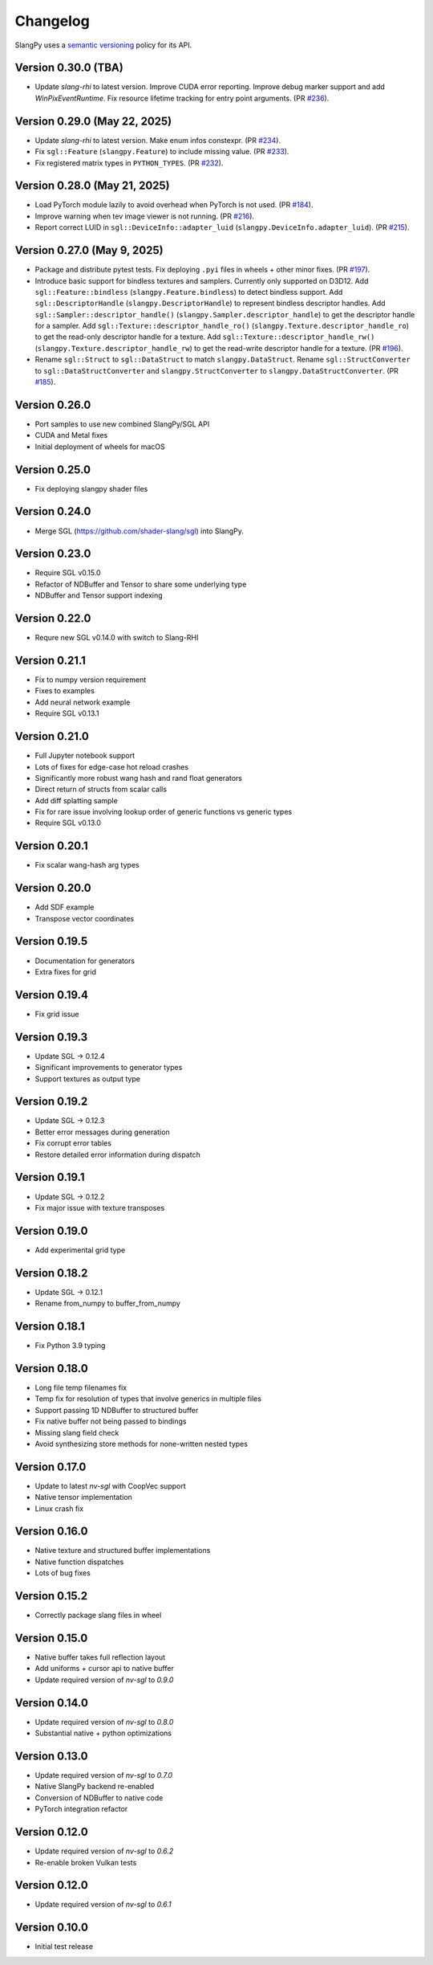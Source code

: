 .. _changelog:

.. cpp:namespace:: sgl

Changelog
=========

SlangPy uses a `semantic versioning <http://semver.org>`__ policy for its API.

Version 0.30.0 (TBA)
----------------------------

- Update `slang-rhi` to latest version.
  Improve CUDA error reporting.
  Improve debug marker support and add `WinPixEventRuntime`.
  Fix resource lifetime tracking for entry point arguments.
  (PR `#236 <https://github.com/shader-slang/slangpy/pull/236>`__).

Version 0.29.0 (May 22, 2025)
----------------------------

- Update `slang-rhi` to latest version. Make enum infos constexpr.
  (PR `#234 <https://github.com/shader-slang/slangpy/pull/234>`__).
- Fix ``sgl::Feature`` (``slangpy.Feature``) to include missing value.
  (PR `#233 <https://github.com/shader-slang/slangpy/pull/233>`__).
- Fix registered matrix types in ``PYTHON_TYPES``.
  (PR `#232 <https://github.com/shader-slang/slangpy/pull/232>`__).

Version 0.28.0 (May 21, 2025)
----------------------------

- Load PyTorch module lazily to avoid overhead when PyTorch is not used.
  (PR `#184 <https://github.com/shader-slang/slangpy/pull/184>`__).
- Improve warning when tev image viewer is not running.
  (PR `#216 <https://github.com/shader-slang/slangpy/pull/216>`__).
- Report correct LUID in ``sgl::DeviceInfo::adapter_luid`` (``slangpy.DeviceInfo.adapter_luid``).
  (PR `#215 <https://github.com/shader-slang/slangpy/pull/215>`__).


Version 0.27.0 (May 9, 2025)
----------------------------

- Package and distribute pytest tests. Fix deploying ``.pyi`` files in wheels + other minor fixes.
  (PR `#197 <https://github.com/shader-slang/slangpy/pull/197>`__).
- Introduce basic support for bindless textures and samplers. Currently only supported on D3D12.
  Add ``sgl::Feature::bindless`` (``slangpy.Feature.bindless``) to detect bindless support.
  Add ``sgl::DescriptorHandle`` (``slangpy.DescriptorHandle``) to represent bindless descriptor handles.
  Add ``sgl::Sampler::descriptor_handle()`` (``slangpy.Sampler.descriptor_handle``) to get the descriptor handle for a sampler.
  Add ``sgl::Texture::descriptor_handle_ro()`` (``slangpy.Texture.descriptor_handle_ro``) to get the read-only descriptor handle for a texture.
  Add ``sgl::Texture::descriptor_handle_rw()`` (``slangpy.Texture.descriptor_handle_rw``) to get the read-write descriptor handle for a texture.
  (PR `#196 <https://github.com/shader-slang/slangpy/pull/196>`__).
- Rename ``sgl::Struct`` to ``sgl::DataStruct`` to match ``slangpy.DataStruct``.
  Rename ``sgl::StructConverter`` to ``sgl::DataStructConverter``
  and ``slangpy.StructConverter`` to ``slangpy.DataStructConverter``.
  (PR `#185 <https://github.com/shader-slang/slangpy/pull/185>`__).


Version 0.26.0
----------------------------

- Port samples to use new combined SlangPy/SGL API
- CUDA and Metal fixes
- Initial deployment of wheels for macOS


Version 0.25.0
----------------------------

- Fix deploying slangpy shader files


Version 0.24.0
----------------------------

- Merge SGL (https://github.com/shader-slang/sgl) into SlangPy.

Version 0.23.0
----------------------------

- Require SGL v0.15.0
- Refactor of NDBuffer and Tensor to share some underlying type
- NDBuffer and Tensor support indexing

Version 0.22.0
----------------------------

- Requre new SGL v0.14.0 with switch to Slang-RHI

Version 0.21.1
----------------------------

- Fix to numpy version requirement
- Fixes to examples
- Add neural network example
- Require SGL v0.13.1

Version 0.21.0
----------------------------

- Full Jupyter notebook support
- Lots of fixes for edge-case hot reload crashes
- Significantly more robust wang hash and rand float generators
- Direct return of structs from scalar calls
- Add diff splatting sample
- Fix for rare issue involving lookup order of generic functions vs generic types
- Require SGL v0.13.0

Version 0.20.1
----------------------------

- Fix scalar wang-hash arg types

Version 0.20.0
----------------------------

- Add SDF example
- Transpose vector coordinates

Version 0.19.5
----------------------------

- Documentation for generators
- Extra fixes for grid

Version 0.19.4
----------------------------

- Fix grid issue

Version 0.19.3
----------------------------

- Update SGL -> 0.12.4
- Significant improvements to generator types
- Support textures as output type

Version 0.19.2
----------------------------

- Update SGL -> 0.12.3
- Better error messages during generation
- Fix corrupt error tables
- Restore detailed error information during dispatch

Version 0.19.1
----------------------------

- Update SGL -> 0.12.2
- Fix major issue with texture transposes

Version 0.19.0
----------------------------

- Add experimental grid type

Version 0.18.2
----------------------------

- Update SGL -> 0.12.1
- Rename from_numpy to buffer_from_numpy

Version 0.18.1
----------------------------

- Fix Python 3.9 typing

Version 0.18.0
----------------------------

- Long file temp filenames fix
- Temp fix for resolution of types that involve generics in multiple files
- Support passing 1D NDBuffer to structured buffer
- Fix native buffer not being passed to bindings
- Missing slang field check
- Avoid synthesizing store methods for none-written nested types

Version 0.17.0
----------------------------

- Update to latest `nv-sgl` with CoopVec support
- Native tensor implementation
- Linux crash fix

Version 0.16.0
----------------------------

- Native texture and structured buffer implementations
- Native function dispatches
- Lots of bug fixes

Version 0.15.2
----------------------------

- Correctly package slang files in wheel

Version 0.15.0
----------------------------

- Native buffer takes full reflection layout
- Add uniforms + cursor api to native buffer
- Update required version of `nv-sgl` to `0.9.0`

Version 0.14.0
----------------------------

- Update required version of `nv-sgl` to `0.8.0`
- Substantial native + python optimizations

Version 0.13.0
----------------------------

- Update required version of `nv-sgl` to `0.7.0`
- Native SlangPy backend re-enabled
- Conversion of NDBuffer to native code
- PyTorch integration refactor

Version 0.12.0
----------------------------

- Update required version of `nv-sgl` to `0.6.2`
- Re-enable broken Vulkan tests

Version 0.12.0
----------------------------

- Update required version of `nv-sgl` to `0.6.1`

Version 0.10.0
----------------------------

- Initial test release
